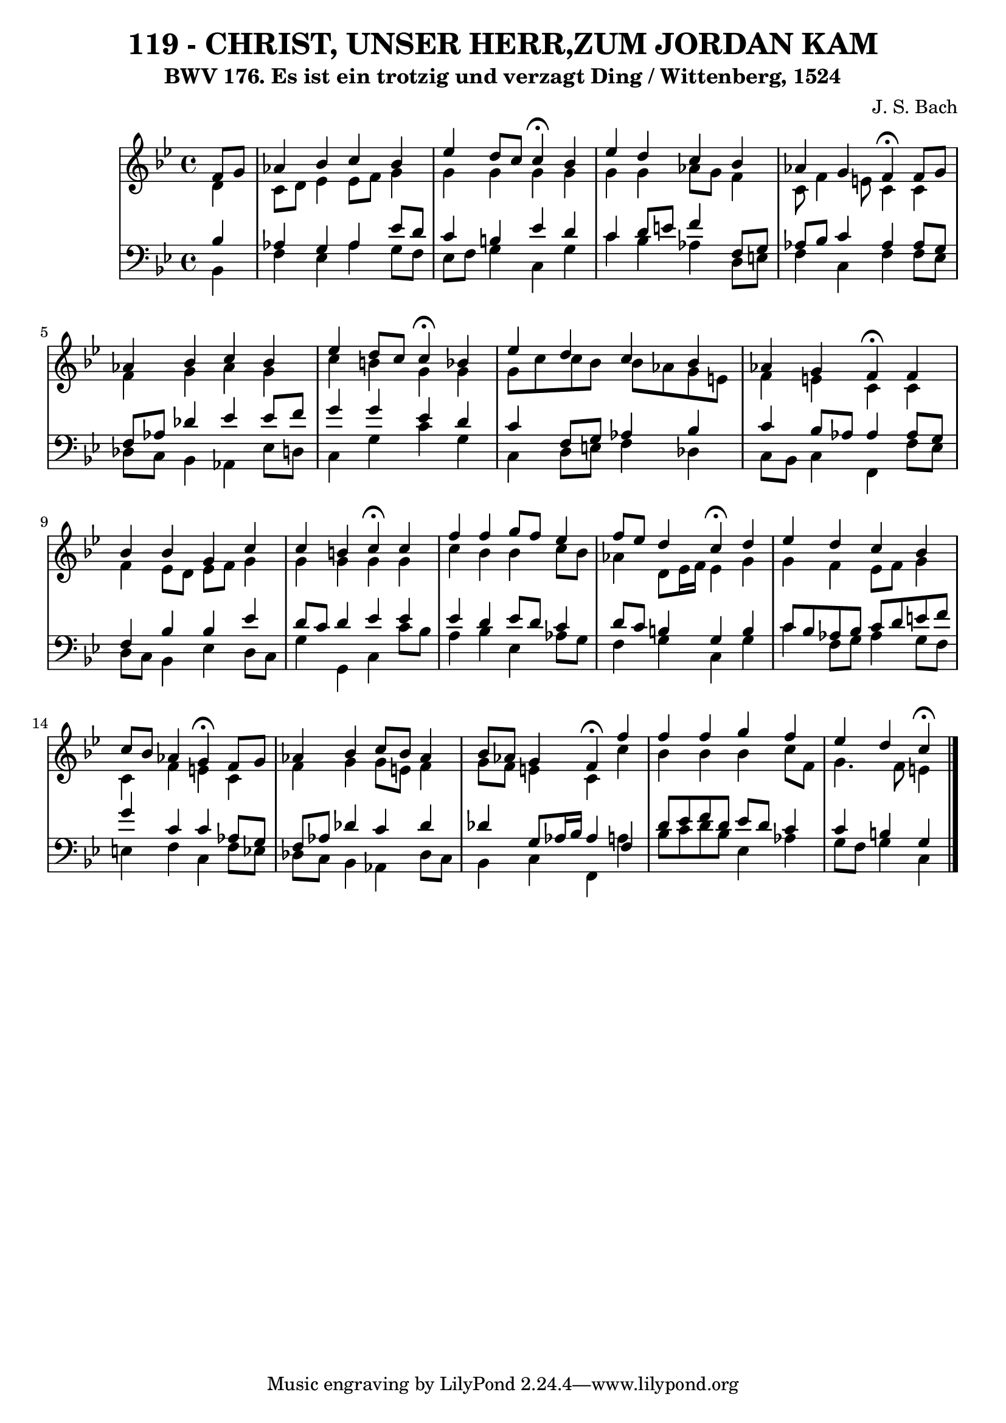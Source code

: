 \version "2.10.33"

\header {
  title = "119 - CHRIST, UNSER HERR,ZUM JORDAN KAM"
  subtitle = "BWV 176. Es ist ein trotzig und verzagt Ding / Wittenberg, 1524"
  composer = "J. S. Bach"
}


global = {
  \time 4/4
  \key g \minor
}


soprano = \relative c' {
  \partial 4 f8  g8 
    aes4 bes4 c4 bes4 
  ees4 d8 c8 c4 \fermata bes4 
  ees4 d4 c4 bes4 
  aes4 g4 f4 \fermata f8  g8 
  aes4 bes4 c4 bes4   %5
  ees4 d8 c8 c4 \fermata bes4 
  ees4 d4 c4 bes4 
  aes4 g4 f4 \fermata f4 
  bes4 bes4 g4 c4 
  c4 b4 c4 \fermata c4   %10
  f4 f4 g8 f8 ees4 
  f8 ees8 d4 c4 \fermata d4 
  ees4 d4 c4 bes4 
  c8 bes8 aes4 g4 \fermata  f8 g8 
  aes4 bes4 c8 bes8 aes4   %15
  bes8 aes8 g4 f4 \fermata f'4 
  f4 f4 g4 f4 
  ees4 d4 c4 \fermata 
  
}

alto = \relative c' {
  \partial 4 d4 
    c8 d8 ees4 ees8 f8 g4 
  g4 g4 g4 g4 
  g4 g4 aes8 g8 f4 
  c8 f4 e8 c4 c4 
  f4 g4 aes4 g4   %5
  c4 b4 g4 g4 
  g8 c8 c8 bes8 bes8 aes8 g8 e8 
  f4 e4 c4 c4 
  f4 ees8 d8 ees8 f8 g4 
  g4 g4 g4 g4   %10
  c4 bes4 bes4 c8 bes8 
  aes4 d,8 ees16 f16 ees4 g4 
  g4 f4 ees8 f8 g4 
  c,4 f4 e4 c4 
  f4 g4 g8 e8 f4   %15
  g8 f8 e4 c4 c'4 
  bes4 bes4 bes4 c8 f,8 
  g4. f8 e4 
  
}

tenor = \relative c' {
  \partial 4 bes4 
    aes4 g4 aes4 ees'8 d8 
  c4 b4 ees4 d4 
  c4 d8 e8 f4 f,8 g8 
  aes8 bes8 c4 aes4 aes8 g8 
  f8 aes8 des4 ees4 ees8 f8   %5
  g4 g4 ees4 d4 
  c4 f,8 g8 aes4 bes4 
  c4 bes8 aes8 aes4 aes8 g8 
  f4 bes4 bes4 ees4 
  d8 c8 d4 ees4 ees4   %10
  ees4 d4 ees8 d8 c4 
  d8 c8 b4 g4 b4 
  c8 bes8 aes8 bes8 c8 d8 e8 f8 
  g4 c,4 c4 aes8 g8 
  f8 aes8 des4 c4 des4   %15
  des4 g,8 aes16 bes16 aes4 f4 
  d'8 ees8 f8 d8 ees8 d8 c4 
  c4 b4 g4 
  
}

baixo = \relative c {
  \partial 4 bes4 
  f'4 ees4 aes4 g8 f8 
  ees8 f8 g4 c,4 g'4 
  c4 bes4 aes4 d,8 e8 
  f4 c4 f4 f8 ees8 
  des8 c8 bes4 aes4 ees'8 d8   %5
  c4 g'4 c4 g4 
  c,4 d8 e8 f4 des4 
  c8 bes8 c4 f,4 f'8 ees8 
  d8 c8 bes4 ees4 d8 c8 
  g'4 g,4 c4 c'8 bes8   %10
  a4 bes4 ees,4 aes8 g8 
  f4 g4 c,4 g'4 
  c4 f,8 g8 aes4 g8 f8 
  e4 f4 c4 f8 ees8 
  des8 c8 bes4 aes4 des8 c8   %15
  bes4 c4 f,4 a'4 
  bes8 c8 d8 bes8 ees,4 aes4 
  g8 f8 g4 c,4
  
}

\score {
  <<
    \new StaffGroup <<
      \override StaffGroup.SystemStartBracket #'style = #'line 
      \new Staff {
        <<
          \global
          \new Voice = "soprano" { \voiceOne \soprano }
          \new Voice = "alto" { \voiceTwo \alto }
        >>
      }
      \new Staff {
        <<
          \global
          \clef "bass"
          \new Voice = "tenor" {\voiceOne \tenor }
          \new Voice = "baixo" { \voiceTwo \baixo \bar "|."}
        >>
      }
    >>
  >>
  \layout {}
  \midi {}
}
